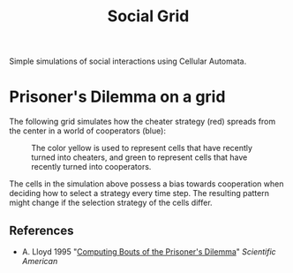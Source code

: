 #+TITLE: Social Grid

Simple simulations of social interactions using Cellular Automata.

* Prisoner's Dilemma on a grid
The following grid simulates how the cheater strategy (red) spreads from the center in a world of cooperators (blue):

#+CAPTION: The color yellow is used to represent cells that have recently turned into cheaters, and green to represent cells that have recently turned into cooperators.
[[./figures/pd-with-coop-bias.png]]

The cells in the simulation above possess a bias towards cooperation when deciding how to select a strategy every time step. The resulting pattern might change if the selection strategy of the cells differ.


** References
- A. Lloyd 1995 "[[https://www.jstor.org/stable/24980839][Computing Bouts of the Prisoner's Dilemma]]" /Scientific American/


